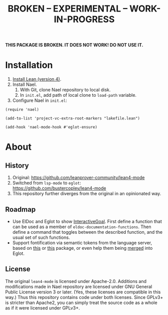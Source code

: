 #+title: BROKEN – EXPERIMENTAL – WORK-IN-PROGRESS
#+OPTIONS: toc:nil

*THIS PACKAGE IS BROKEN.  IT DOES NOT WORK!  DO NOT USE IT.*

* Installation

1. [[https://lean-lang.org/lean4/doc/setup.html][Install Lean (version 4)]].
2. Install Nael.
   1. With Git, clone Nael repository to local disk.
   2. In =init.el=, add path of local clone to ~load-path~
      variable.
3. Configure Nael in =init.el=:

#+begin_src elisp
(require 'nael)

(add-to-list 'project-vc-extra-root-markers "lakefile.lean")

(add-hook 'nael-mode-hook #'eglot-ensure)
#+end_src

* About

** History

1. Original:
   https://github.com/leanprover-community/lean4-mode
2. Switched from =lsp-mode= to =eglot=:
    https://github.com/bustercopley/lean4-mode
3. This repository further diverges from the original in an
   opinionated way.

** Roadmap

- Use ElDoc and Eglot to show [[https://leanprover-community.github.io/mathlib4_docs/Lean/Widget/InteractiveGoal.html][InteractiveGoal]].  First define a
  function that can be used as a member of
  ~eldoc-documentation-functions~.  Then define a command that toggles
  between the described function, and the usual set of such functions.
- Support fontification via semantic tokens from the language server,
  based on [[https://codeberg.org/eownerdead/eglot-semantic-tokens][this]] or [[https://codeberg.org/harald/eglot-semtok][this]] package, or even help them being [[https://github.com/joaotavora/eglot/pull/839][merged]] into
  Eglot.

** License

The original =lean4-mode= is licensed under Apache-2.0.  Additions and
modifications made in Nael repository are licensed under GNU General
Public License version 3 or later.  (Yes, these licenses are
compatible in this way.)  Thus this repository contains code under
both licenses.  Since GPLv3+ is stricter than Apache2, you can simply
treat the source code as a whole as if it were licensed under GPLv3+.

